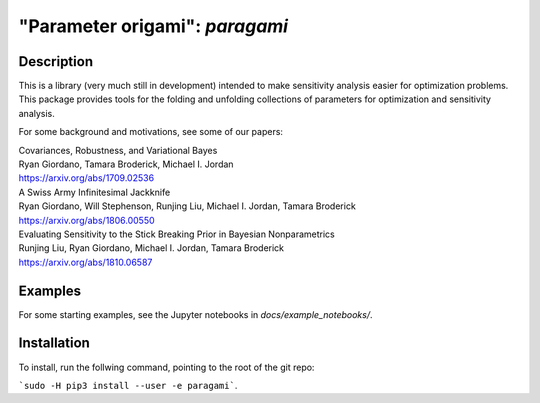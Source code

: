 ================================
"Parameter origami": `paragami`
================================

Description
---------------

This is a library (very much still in development) intended to make sensitivity
analysis easier for optimization problems. This package provides tools for the
folding and unfolding collections of parameters for optimization and sensitivity
analysis.

For some background and motivations, see some of our papers:

| Covariances, Robustness, and Variational Bayes
| Ryan Giordano, Tamara Broderick, Michael I. Jordan
| https://arxiv.org/abs/1709.02536

| A Swiss Army Infinitesimal Jackknife
| Ryan Giordano, Will Stephenson, Runjing Liu, Michael I. Jordan, Tamara Broderick
| https://arxiv.org/abs/1806.00550

| Evaluating Sensitivity to the Stick Breaking Prior in Bayesian Nonparametrics
| Runjing Liu, Ryan Giordano, Michael I. Jordan, Tamara Broderick
| https://arxiv.org/abs/1810.06587


Examples
-------------

For some starting examples, see the Jupyter notebooks in
`docs/example_notebooks/`.


Installation
-----------------

To install, run the follwing command, pointing to the root of the git repo:

```sudo -H pip3 install --user -e paragami```.

.. Note that if you do not install with ```--user``` you will have to manually
   remove the egg info in order to re-install.
   ```paragami/paragami.egg-info```
   ```/usr/local/lib/python3.5/dist-packages/paragami.egg-link```
